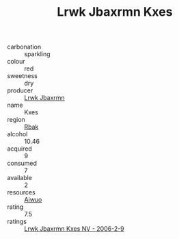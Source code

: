 :PROPERTIES:
:ID:                     2f2d958f-85b8-4b40-a121-82e25a7b78c8
:END:
#+TITLE: Lrwk Jbaxrmn Kxes 

- carbonation :: sparkling
- colour :: red
- sweetness :: dry
- producer :: [[id:a9621b95-966c-4319-8256-6168df5411b3][Lrwk Jbaxrmn]]
- name :: Kxes
- region :: [[id:77991750-dea6-4276-bb68-bc388de42400][Rbak]]
- alcohol :: 10.46
- acquired :: 9
- consumed :: 7
- available :: 2
- resources :: [[id:47e01a18-0eb9-49d9-b003-b99e7e92b783][Aiwuo]]
- rating :: 7.5
- ratings :: [[id:248dc536-9469-4e8a-a575-7eb22c74a81c][Lrwk Jbaxrmn Kxes NV - 2006-2-9]]



